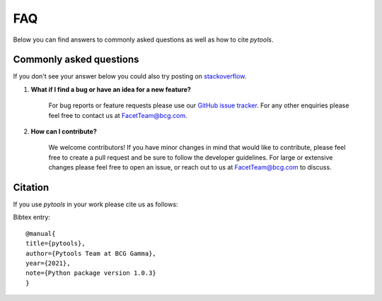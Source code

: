 .. _faqs:

FAQ
===

Below you can find answers to commonly asked questions as well as how to cite *pytools*.

Commonly asked questions
------------------------

If you don't see your answer below you could also try posting
on `stackoverflow <https://stackoverflow.com/>`_.

1. **What if I find a bug or have an idea for a new feature?**

    For bug reports or feature requests please use our
    `GitHub issue tracker <https://github.com/BCG-Gamma/pytools/issues>`_.
    For any other enquiries please feel free to contact us at FacetTeam@bcg.com.

2. **How can I contribute?**

    We welcome contributors! If you have minor changes in mind that would like to
    contribute, please feel free to create a pull request and be sure to follow the
    developer guidelines. For large or extensive changes please feel free to open an
    issue, or reach out to us at FacetTeam@bcg.com to discuss.

Citation
--------
If you use *pytools* in your work please cite us as follows:

Bibtex entry::

     @manual{
     title={pytools},
     author={Pytools Team at BCG Gamma},
     year={2021},
     note={Python package version 1.0.3}
     }
